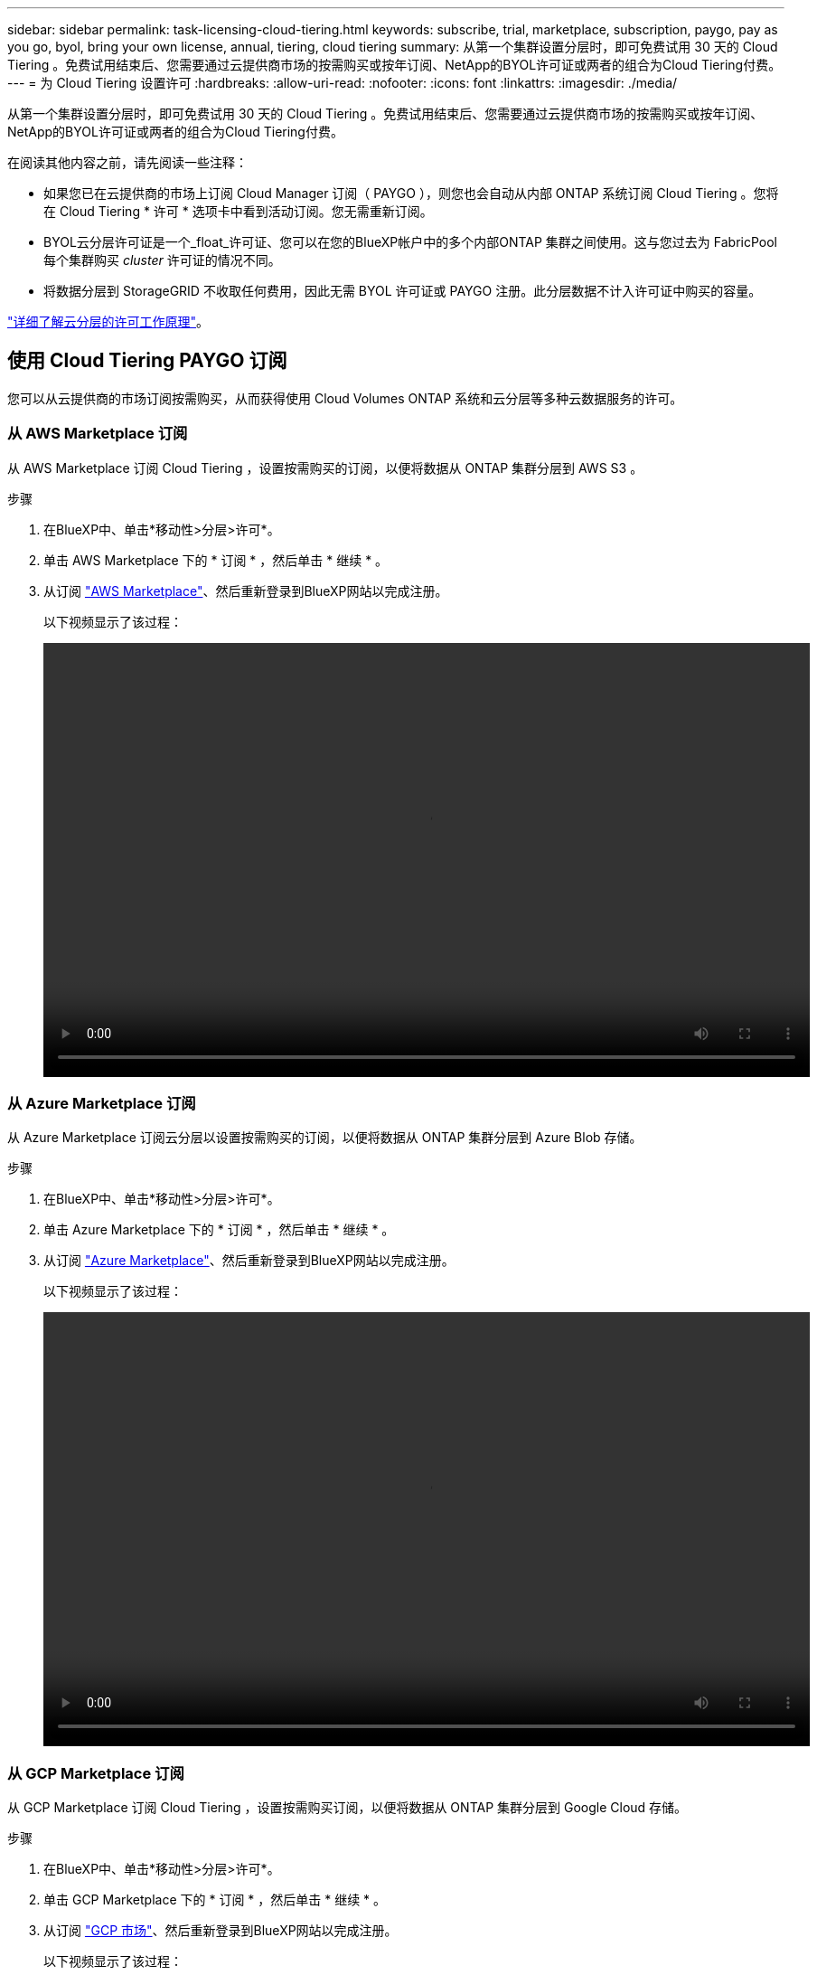 ---
sidebar: sidebar 
permalink: task-licensing-cloud-tiering.html 
keywords: subscribe, trial, marketplace, subscription, paygo, pay as you go, byol, bring your own license, annual, tiering, cloud tiering 
summary: 从第一个集群设置分层时，即可免费试用 30 天的 Cloud Tiering 。免费试用结束后、您需要通过云提供商市场的按需购买或按年订阅、NetApp的BYOL许可证或两者的组合为Cloud Tiering付费。 
---
= 为 Cloud Tiering 设置许可
:hardbreaks:
:allow-uri-read: 
:nofooter: 
:icons: font
:linkattrs: 
:imagesdir: ./media/


[role="lead"]
从第一个集群设置分层时，即可免费试用 30 天的 Cloud Tiering 。免费试用结束后、您需要通过云提供商市场的按需购买或按年订阅、NetApp的BYOL许可证或两者的组合为Cloud Tiering付费。

在阅读其他内容之前，请先阅读一些注释：

* 如果您已在云提供商的市场上订阅 Cloud Manager 订阅（ PAYGO ），则您也会自动从内部 ONTAP 系统订阅 Cloud Tiering 。您将在 Cloud Tiering * 许可 * 选项卡中看到活动订阅。您无需重新订阅。
* BYOL云分层许可证是一个_float_许可证、您可以在您的BlueXP帐户中的多个内部ONTAP 集群之间使用。这与您过去为 FabricPool 每个集群购买 _cluster_ 许可证的情况不同。
* 将数据分层到 StorageGRID 不收取任何费用，因此无需 BYOL 许可证或 PAYGO 注册。此分层数据不计入许可证中购买的容量。


link:concept-cloud-tiering.html#pricing-and-licenses["详细了解云分层的许可工作原理"]。



== 使用 Cloud Tiering PAYGO 订阅

您可以从云提供商的市场订阅按需购买，从而获得使用 Cloud Volumes ONTAP 系统和云分层等多种云数据服务的许可。



=== 从 AWS Marketplace 订阅

从 AWS Marketplace 订阅 Cloud Tiering ，设置按需购买的订阅，以便将数据从 ONTAP 集群分层到 AWS S3 。

[[subscribe-aws]]
.步骤
. 在BlueXP中、单击*移动性>分层>许可*。
. 单击 AWS Marketplace 下的 * 订阅 * ，然后单击 * 继续 * 。
. 从订阅 https://aws.amazon.com/marketplace/pp/prodview-oorxakq6lq7m4?sr=0-8&ref_=beagle&applicationId=AWSMPContessa["AWS Marketplace"^]、然后重新登录到BlueXP网站以完成注册。
+
以下视频显示了该过程：

+
video::video_subscribing_aws_tiering.mp4[width=848,height=480]




=== 从 Azure Marketplace 订阅

从 Azure Marketplace 订阅云分层以设置按需购买的订阅，以便将数据从 ONTAP 集群分层到 Azure Blob 存储。

[[subscribe-azure]]
.步骤
. 在BlueXP中、单击*移动性>分层>许可*。
. 单击 Azure Marketplace 下的 * 订阅 * ，然后单击 * 继续 * 。
. 从订阅 https://azuremarketplace.microsoft.com/en-us/marketplace/apps/netapp.cloud-manager?tab=Overview["Azure Marketplace"^]、然后重新登录到BlueXP网站以完成注册。
+
以下视频显示了该过程：

+
video::video_subscribing_azure_tiering.mp4[width=848,height=480]




=== 从 GCP Marketplace 订阅

从 GCP Marketplace 订阅 Cloud Tiering ，设置按需购买订阅，以便将数据从 ONTAP 集群分层到 Google Cloud 存储。

[[subscribe-gcp]]
.步骤
. 在BlueXP中、单击*移动性>分层>许可*。
. 单击 GCP Marketplace 下的 * 订阅 * ，然后单击 * 继续 * 。
. 从订阅 https://console.cloud.google.com/marketplace/details/netapp-cloudmanager/cloud-manager?supportedpurview=project&rif_reserved["GCP 市场"^]、然后重新登录到BlueXP网站以完成注册。
+
以下视频显示了该过程：

+
video::video_subscribing_gcp_tiering.mp4[width=848,height=480]




== 使用年度合同

通过购买年度合同为Cloud Tiering支付年度费用。

将非活动数据分层到AWS时、您可以订阅可从获取的年度合同 https://aws.amazon.com/marketplace/pp/B086PDWSS8["AWS Marketplace 页面"^]。此计划的有效期为1年、2年或3年。

如果要使用此选项，请从 Marketplace 页面设置您的订阅，然后再执行 https://docs.netapp.com/us-en/cloud-manager-setup-admin/task-adding-aws-accounts.html#associate-an-aws-subscription["将订阅与您的 AWS 凭据关联"^]。

目前、分层到Azure或GCP时不支持年度合同。



== 使用 Cloud Tiering BYOL 许可证

NetApp 自带许可证的期限为 1 年， 2 年或 3 年。BYOL *云分层*许可证是一个_float_许可证、您可以在BlueXP帐户中的多个内部ONTAP 集群之间使用。Cloud Tiering 许可证中定义的总分层容量将在所有 * 内部集群之间共享，从而使初始许可和续订变得轻松。

如果您没有 Cloud Tiering 许可证，请联系我们购买一个：

* mailto ： ng-cloud-tiering@netapp.com ？ Subject=Licensing[ 发送电子邮件以购买许可证 ] 。
* 单击BlueXP右下角的聊天图标以申请许可证。


或者，如果您有一个未分配的基于节点的 Cloud Volumes ONTAP 许可证，而您不会使用该许可证，则可以将其转换为具有相同美元等价性和相同到期日期的 Cloud Tiering 许可证。 https://docs.netapp.com/us-en/cloud-manager-cloud-volumes-ontap/task-manage-node-licenses.html#exchange-unassigned-node-based-licenses["有关详细信息，请访问此处"^]。

您可以使用BlueXP中的"数字电子钱包"页面管理Cloud Tiering BYOL许可证。您可以添加新许可证并更新现有许可证。



=== 自 2021 年 8 月 21 日起推出全新 Cloud Tiering BYOL 许可

2021年8月推出了新的*云分层*许可证、用于分层使用Cloud Tiering服务的BlueXP中支持的配置。BlueXP目前支持分层到以下云存储：Amazon S3、Azure Blob存储、Google云存储、S3兼容对象存储和StorageGRID。

您过去可能用于将内部ONTAP 数据分层到云的* FabricPool *许可证仅保留用于无法访问Internet的站点(也称为"非公开站点")中的ONTAP 部署以及将配置分层到对象存储。如果您使用的是此类配置、则可以使用System Manager或ONTAP 命令行界面在每个集群上安装FabricPool 许可证。


TIP: 请注意，分层到 StorageGRID 不需要 FabricPool 或云分层许可证。

如果您当前正在使用 FabricPool 许可，则在 FabricPool 许可证达到到期日期或最大容量之前，您不会受到影响。如果您需要更新许可证，请联系 NetApp ，或者在更早版本时联系 NetApp ，以确保将数据分层到云的能力不会中断。

* 如果您使用的配置在BlueXP中受支持、则FabricPool 许可证将转换为云分层许可证、并显示在数字电子钱包中。当这些初始许可证到期时，您需要更新 Cloud Tiering 许可证。
* 如果您使用的配置在BlueXP中不受支持、则可以继续使用FabricPool 许可证。 https://docs.netapp.com/us-en/ontap/cloud-install-fabricpool-task.html["请参见如何使用 System Manager 进行许可证分层"^]。


以下是您需要了解的有关这两个许可证的一些信息：

[cols="50,50"]
|===
| Cloud Tiering 许可证 | FabricPool 许可证 


| 这是一个 _float_ 许可证，您可以跨多个内部 ONTAP 集群使用。 | 这是您为每个集群购买的一个许可证，并为 _every 集群购买许可证。 


| 它已在BlueXP的数字市场中注册。 | 它可使用 System Manager 或 ONTAP 命令行界面应用于各个集群。 


| 分层配置和管理通过BlueXP中的Cloud Tiering服务完成。 | 分层配置和管理可通过 System Manager 或 ONTAP 命令行界面完成。 


| 配置后，您可以使用免费试用版在 30 天内无许可证使用分层服务。 | 配置完成后，您可以对前 10 TB 的数据进行分层以免费使用。 
|===


=== 获取 Cloud Tiering 许可证文件

购买Cloud Tiering许可证后、您可以通过输入Cloud Tiering序列号和NSS帐户或上传NLF许可证文件在BlueXP中激活此许可证。以下步骤显示了如果您计划使用此方法，如何获取 NLF 许可证文件。

.步骤
. 登录到 https://mysupport.netapp.com["NetApp 支持站点"^] 然后单击 * 系统 > 软件许可证 * 。
. 输入 Cloud Tiering 许可证序列号。
+
image:screenshot_cloud_tiering_license_step1.gif["按序列号搜索后显示许可证表的屏幕截图。"]

. 在 * 许可证密钥 * 下，单击 * 获取 NetApp 许可证文件 * 。
. 输入您的BlueXP帐户ID (在支持站点上称为租户ID)、然后单击*提交*下载许可证文件。
+
image:screenshot_cloud_tiering_license_step2.gif["屏幕截图显示了获取许可证对话框，您可以在其中输入租户 ID ，然后单击提交下载许可证文件。"]

+
您可以通过从BlueXP顶部选择*帐户*下拉列表、然后单击您的帐户旁边的*管理帐户*来查找您的BlueXP帐户ID。您的帐户 ID 位于概述选项卡中。





=== 将 Cloud Tiering BYOL 许可证添加到您的帐户

在为您的BlueXP帐户购买Cloud Tiering许可证后、您需要将此许可证添加到BlueXP才能使用Cloud Tiering服务。

.步骤
. 单击 * 所有服务 > 数字电子钱包 > 数据服务许可证 * 。
. 单击 * 添加许可证 * 。
. 在 _Add License_ 对话框中，输入许可证信息并单击 * 添加许可证 * ：
+
** 如果您拥有分层许可证序列号并知道您的 NSS 帐户，请选择 * 输入序列号 * 选项并输入该信息。
+
如果下拉列表中没有您的 NetApp 支持站点帐户， https://docs.netapp.com/us-en/cloud-manager-setup-admin/task-adding-nss-accounts.html["将NSS帐户添加到BlueXP"^]。

** 如果您有分层许可证文件，请选择 * 上传许可证文件 * 选项，然后按照提示附加该文件。
+
image:screenshot_services_license_add.png["显示用于添加 Cloud Tiering BYOL 许可证的页面的屏幕截图。"]





BlueXP会添加许可证、以便Cloud Tiering服务处于活动状态。



=== 更新 Cloud Tiering BYOL 许可证

如果您的许可期限即将到期，或者您的许可容量即将达到限制，您将在 Cloud Tiering 中收到通知。

image:screenshot_services_license_expire2.png["在 Cloud Tiering 页面中显示即将到期许可证的屏幕截图。"]

此状态也会显示在 " 数字电子钱包 " 页面中。

image:screenshot_services_license_expire1.png["在 \" 数字电子钱包 \" 页面中显示即将到期许可证的屏幕截图。"]

您可以在 Cloud Tiering 许可证到期之前对其进行更新，以便将数据分层到云的能力不会中断。

.步骤
. 单击BlueXP右下角的聊天图标、请求延长您的期限或为特定序列号申请Cloud Tiering许可证的额外容量。
+
在您为许可证付费并将其注册到NetApp 支持站点 后、BlueXP会自动在数字电子钱包中更新许可证、并且数据服务许可证页面将在5到10分钟内反映此更改。

. 如果BlueXP无法自动更新许可证、则需要手动上传许可证文件。
+
.. 您可以  your Cloud Tiering license file,从 NetApp 支持站点获取许可证文件。
.. 在数字电子邮件页面的 _Data Services Licenses_ 选项卡中，单击 image:screenshot_horizontal_more_button.gif["更多图标"] 对于要更新的服务序列号，请单击 * 更新许可证 * 。
+
image:screenshot_services_license_update.png["选择特定服务的更新许可证按钮的屏幕截图。"]

.. 在 _Update License_ 页面中，上传许可证文件并单击 * 更新许可证 * 。




BlueXP会更新许可证、以使您的Cloud Tiering服务继续处于活动状态。



== 将Cloud Tiering许可证应用于特殊配置中的集群

以下配置中的ONTAP 集群可以使用云分层许可证、但应用此许可证的方式必须与使用FabricPool 镜像的单节点集群、HA配置的集群、分层镜像配置中的集群以及MetroCluster 配置不同：

* 分层到IBM Cloud Object Storage的集群
* 安装在"非公开站点"中的集群




=== 具有FabricPool 许可证的现有集群的进程

当您 link:task-managing-tiering.html#discovering-additional-clusters-from-cloud-tiering["在Cloud Tiering中发现任何这些特殊集群类型"]、Cloud Tiering可识别FabricPool 许可证、并将该许可证添加到数字市场。这些集群将继续照常对数据进行分层。FabricPool 许可证过期后、您需要购买Cloud Tiering许可证。



=== 新创建集群的进程

在Cloud Tiering中发现典型集群时、您将使用Cloud Tiering界面配置分层。在这些情况下、将执行以下操作：

. "父"云分层许可证可跟踪所有集群用于分层的容量、以确保许可证中有足够的容量。总许可容量和到期日期显示在数字电子钱包中。
. 每个集群都会自动安装"子"分层许可证、以便与"父"许可证进行通信。



NOTE: System Manager或ONTAP 命令行界面中显示的"子"许可证的许可容量和到期日期不是真实信息、因此、如果信息不相同、请勿担心。这些值由Cloud Tiering软件在内部进行管理。真实信息会在"数字电子钱包"中进行跟踪。

对于上述两种配置、您需要使用System Manager或ONTAP 命令行界面(而不是使用云分层界面)配置分层。因此、在这些情况下、您需要从Cloud Tiering界面手动将"子"许可证推送到这些集群。

请注意、由于在分层镜像配置中、数据会分层到两个不同的对象存储位置、因此您需要购买一个具有足够容量的许可证、以便将数据分层到这两个位置。

.步骤
. 使用System Manager或ONTAP 命令行界面安装和配置ONTAP 集群。
+
此时请勿配置分层。

. link:task-licensing-cloud-tiering.html#use-a-cloud-tiering-byol-license["购买Cloud Tiering许可证"] 新集群所需的容量。
. 在BlueXP中、 link:task-licensing-cloud-tiering.html#add-cloud-tiering-byol-licenses-to-your-account["将许可证添加到Digital Wallet中"]。
. 在Cloud Tiering中、 link:task-managing-tiering.html#discovering-additional-clusters-from-cloud-tiering["发现新集群"]。
. 在集群信息板中、单击 image:screenshot_horizontal_more_button.gif["更多图标"] 并选择*部署许可证*。
+
image:screenshot_tiering_deploy_license.png["显示如何将分层许可证部署到ONTAP 集群的屏幕截图。"]

. 在_Deploy License_对话框中、单击*部署*。
+
子许可证将部署到ONTAP 集群。

. 返回到System Manager或ONTAP 命令行界面并设置分层配置。
+
https://docs.netapp.com/us-en/ontap/fabricpool/manage-mirrors-task.html["FabricPool 镜像配置信息"]

+
https://docs.netapp.com/us-en/ontap/fabricpool/setup-object-stores-mcc-task.html["FabricPool MetroCluster 配置信息"]

+
https://docs.netapp.com/us-en/ontap/fabricpool/setup-ibm-object-storage-cloud-tier-task.html["分层到IBM Cloud Object Storage信息"]


